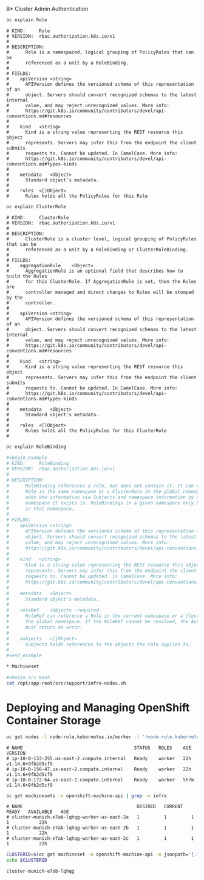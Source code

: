 B* Cluster Admin Authentication

#+begin_src bash
oc explain Role
#+end_src

#+begin_example
# KIND:     Role
# VERSION:  rbac.authorization.k8s.io/v1
# 
# DESCRIPTION:
#      Role is a namespaced, logical grouping of PolicyRules that can be
#      referenced as a unit by a RoleBinding.
# 
# FIELDS:
#    apiVersion	<string>
#      APIVersion defines the versioned schema of this representation of an
#      object. Servers should convert recognized schemas to the latest internal
#      value, and may reject unrecognized values. More info:
#      https://git.k8s.io/community/contributors/devel/api-conventions.md#resources
# 
#    kind	<string>
#      Kind is a string value representing the REST resource this object
#      represents. Servers may infer this from the endpoint the client submits
#      requests to. Cannot be updated. In CamelCase. More info:
#      https://git.k8s.io/community/contributors/devel/api-conventions.md#types-kinds
# 
#    metadata	<Object>
#      Standard object's metadata.
# 
#    rules	<[]Object>
#      Rules holds all the PolicyRules for this Role
#+end_example
#+begin_src bash
oc explain ClusterRole
#+end_src

#+begin_example
# KIND:     ClusterRole
# VERSION:  rbac.authorization.k8s.io/v1
# 
# DESCRIPTION:
#      ClusterRole is a cluster level, logical grouping of PolicyRules that can be
#      referenced as a unit by a RoleBinding or ClusterRoleBinding.
# 
# FIELDS:
#    aggregationRule	<Object>
#      AggregationRule is an optional field that describes how to build the Rules
#      for this ClusterRole. If AggregationRule is set, then the Rules are
#      controller managed and direct changes to Rules will be stomped by the
#      controller.
# 
#    apiVersion	<string>
#      APIVersion defines the versioned schema of this representation of an
#      object. Servers should convert recognized schemas to the latest internal
#      value, and may reject unrecognized values. More info:
#      https://git.k8s.io/community/contributors/devel/api-conventions.md#resources
# 
#    kind	<string>
#      Kind is a string value representing the REST resource this object
#      represents. Servers may infer this from the endpoint the client submits
#      requests to. Cannot be updated. In CamelCase. More info:
#      https://git.k8s.io/community/contributors/devel/api-conventions.md#types-kinds
# 
#    metadata	<Object>
#      Standard object's metadata.
# 
#    rules	<[]Object>
#      Rules holds all the PolicyRules for this ClusterRole
# 
#+end_example
#+begin_src bash
oc explain RoleBinding

#+begin_example
# KIND:     RoleBinding
# VERSION:  rbac.authorization.k8s.io/v1
# 
# DESCRIPTION:
#      RoleBinding references a role, but does not contain it. It can reference a
#      Role in the same namespace or a ClusterRole in the global namespace. It
#      adds who information via Subjects and namespace information by which
#      namespace it exists in. RoleBindings in a given namespace only have effect
#      in that namespace.
# 
# FIELDS:
#    apiVersion	<string>
#      APIVersion defines the versioned schema of this representation of an
#      object. Servers should convert recognized schemas to the latest internal
#      value, and may reject unrecognized values. More info:
#      https://git.k8s.io/community/contributors/devel/api-conventions.md#resources
# 
#    kind	<string>
#      Kind is a string value representing the REST resource this object
#      represents. Servers may infer this from the endpoint the client submits
#      requests to. Cannot be updated. In CamelCase. More info:
#      https://git.k8s.io/community/contributors/devel/api-conventions.md#types-kinds
# 
#    metadata	<Object>
#      Standard object's metadata.
# 
#    roleRef	<Object> -required-
#      RoleRef can reference a Role in the current namespace or a ClusterRole in
#      the global namespace. If the RoleRef cannot be resolved, the Authorizer
#      must return an error.
# 
#    subjects	<[]Object>
#      Subjects holds references to the objects the role applies to.
# 
#+end_example

* Machineset

#+begin_src bash
cat /opt/app-root/src/support/infra-nodes.sh
#+end_src

* Deploying and Managing OpenShift Container Storage

#+begin_src bash
oc get nodes -l node-role.kubernetes.io/worker -l '!node-role.kubernetes.io/infra','!node-role.kubernetes.io/master'
#+end_src

#+begin_example
# NAME                                         STATUS   ROLES    AGE    VERSION
# ip-10-0-133-255.us-east-2.compute.internal   Ready    worker   22h    v1.14.6+9fb2d5cf9
# ip-10-0-156-47.us-east-2.compute.internal    Ready    worker   22h    v1.14.6+9fb2d5cf9
# ip-10-0-172-64.us-east-2.compute.internal    Ready    worker   5h7m   v1.14.6+9fb2d5cf9
#+end_example

#+begin_src bash
oc get machinesets -n openshift-machine-api | grep -v infra
#+end_src

#+begin_example
# NAME                                          DESIRED   CURRENT   READY   AVAILABLE   AGE
# cluster-munich-e7ab-lqhqg-worker-us-east-2a   1         1         1       1           22h
# cluster-munich-e7ab-lqhqg-worker-us-east-2b   1         1         1       1           22h
# cluster-munich-e7ab-lqhqg-worker-us-east-2c   1         1         1       1           22h
#+end_example

#+begin_src bash
CLUSTERID=$(oc get machineset -n openshift-machine-api -o jsonpath='{.items[0].metadata.labels.machine\.openshift\.io/cluster-api-cluster}')
echo $CLUSTERID
#+end_src

#+begin_example
cluster-munich-e7ab-lqhqg
#+end_example

